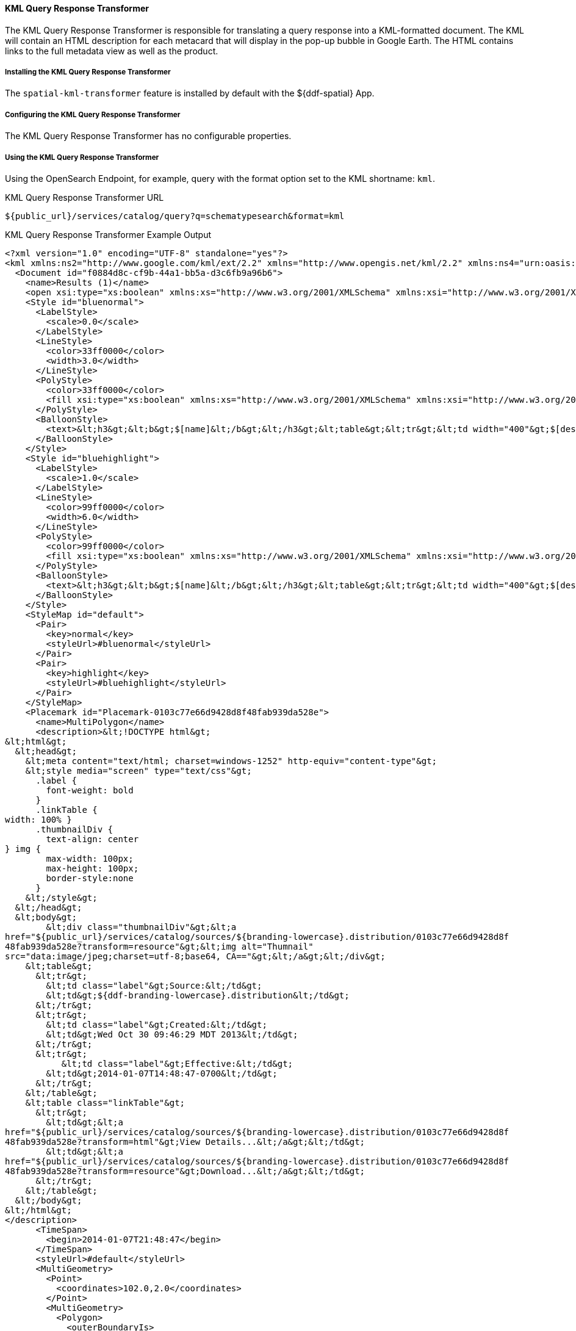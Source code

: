 
==== KML Query Response Transformer

The KML Query Response Transformer is responsible for translating a query response into a KML-formatted document.
The KML will contain an HTML description for each metacard that will display in the pop-up bubble in Google Earth.
The HTML contains links to the full metadata view as well as the product.

===== Installing the KML Query Response Transformer

The `spatial-kml-transformer` feature is installed by default with the ${ddf-spatial} App.

===== Configuring the KML Query Response Transformer

The KML Query Response Transformer has no configurable properties.

===== Using the KML Query Response Transformer

Using the OpenSearch Endpoint, for example, query with the format option set to the KML shortname: `kml`.

.KML Query Response Transformer URL
----
${public_url}/services/catalog/query?q=schematypesearch&format=kml
----

.KML Query Response Transformer Example Output
[source,xml,linenums]
----
<?xml version="1.0" encoding="UTF-8" standalone="yes"?>
<kml xmlns:ns2="http://www.google.com/kml/ext/2.2" xmlns="http://www.opengis.net/kml/2.2" xmlns:ns4="urn:oasis:names:tc:ciq:xsdschema:xAL:2.0" xmlns:ns3="http://www.w3.org/2005/Atom">
  <Document id="f0884d8c-cf9b-44a1-bb5a-d3c6fb9a96b6">
    <name>Results (1)</name>
    <open xsi:type="xs:boolean" xmlns:xs="http://www.w3.org/2001/XMLSchema" xmlns:xsi="http://www.w3.org/2001/XMLSchema-instance">false</open>
    <Style id="bluenormal">
      <LabelStyle>
        <scale>0.0</scale>
      </LabelStyle>
      <LineStyle>
        <color>33ff0000</color>
        <width>3.0</width>
      </LineStyle>
      <PolyStyle>
        <color>33ff0000</color>
        <fill xsi:type="xs:boolean" xmlns:xs="http://www.w3.org/2001/XMLSchema" xmlns:xsi="http://www.w3.org/2001/XMLSchema-instance">true</fill>
      </PolyStyle>
      <BalloonStyle>
        <text>&lt;h3&gt;&lt;b&gt;$[name]&lt;/b&gt;&lt;/h3&gt;&lt;table&gt;&lt;tr&gt;&lt;td width="400"&gt;$[description]&lt;/td&gt;&lt;/tr&gt;&lt;/table&gt;</text>
      </BalloonStyle>
    </Style>
    <Style id="bluehighlight">
      <LabelStyle>
        <scale>1.0</scale>
      </LabelStyle>
      <LineStyle>
        <color>99ff0000</color>
        <width>6.0</width>
      </LineStyle>
      <PolyStyle>
        <color>99ff0000</color>
        <fill xsi:type="xs:boolean" xmlns:xs="http://www.w3.org/2001/XMLSchema" xmlns:xsi="http://www.w3.org/2001/XMLSchema-instance">true</fill>
      </PolyStyle>
      <BalloonStyle>
        <text>&lt;h3&gt;&lt;b&gt;$[name]&lt;/b&gt;&lt;/h3&gt;&lt;table&gt;&lt;tr&gt;&lt;td width="400"&gt;$[description]&lt;/td&gt;&lt;/tr&gt;&lt;/table&gt;</text>
      </BalloonStyle>
    </Style>
    <StyleMap id="default">
      <Pair>
        <key>normal</key>
        <styleUrl>#bluenormal</styleUrl>
      </Pair>
      <Pair>
        <key>highlight</key>
        <styleUrl>#bluehighlight</styleUrl>
      </Pair>
    </StyleMap>
    <Placemark id="Placemark-0103c77e66d9428d8f48fab939da528e">
      <name>MultiPolygon</name>
      <description>&lt;!DOCTYPE html&gt;
&lt;html&gt;
  &lt;head&gt;
    &lt;meta content="text/html; charset=windows-1252" http-equiv="content-type"&gt;
    &lt;style media="screen" type="text/css"&gt;
      .label {
        font-weight: bold
      }
      .linkTable {
width: 100% }
      .thumbnailDiv {
        text-align: center
} img {
        max-width: 100px;
        max-height: 100px;
        border-style:none
      }
    &lt;/style&gt;
  &lt;/head&gt;
  &lt;body&gt;
        &lt;div class="thumbnailDiv"&gt;&lt;a
href="${public_url}/services/catalog/sources/${branding-lowercase}.distribution/0103c77e66d9428d8f
48fab939da528e?transform=resource"&gt;&lt;img alt="Thumnail"
src="data:image/jpeg;charset=utf-8;base64, CA=="&gt;&lt;/a&gt;&lt;/div&gt;
    &lt;table&gt;
      &lt;tr&gt;
        &lt;td class="label"&gt;Source:&lt;/td&gt;
        &lt;td&gt;${ddf-branding-lowercase}.distribution&lt;/td&gt;
      &lt;/tr&gt;
      &lt;tr&gt;
        &lt;td class="label"&gt;Created:&lt;/td&gt;
        &lt;td&gt;Wed Oct 30 09:46:29 MDT 2013&lt;/td&gt;
      &lt;/tr&gt;
      &lt;tr&gt;
￼￼￼        &lt;td class="label"&gt;Effective:&lt;/td&gt;
        &lt;td&gt;2014-01-07T14:48:47-0700&lt;/td&gt;
      &lt;/tr&gt;
    &lt;/table&gt;
    &lt;table class="linkTable"&gt;
      &lt;tr&gt;
        &lt;td&gt;&lt;a
href="${public_url}/services/catalog/sources/${branding-lowercase}.distribution/0103c77e66d9428d8f
48fab939da528e?transform=html"&gt;View Details...&lt;/a&gt;&lt;/td&gt;
        &lt;td&gt;&lt;a
href="${public_url}/services/catalog/sources/${branding-lowercase}.distribution/0103c77e66d9428d8f
48fab939da528e?transform=resource"&gt;Download...&lt;/a&gt;&lt;/td&gt;
      &lt;/tr&gt;
    &lt;/table&gt;
  &lt;/body&gt;
&lt;/html&gt;
</description>
      <TimeSpan>
        <begin>2014-01-07T21:48:47</begin>
      </TimeSpan>
      <styleUrl>#default</styleUrl>
      <MultiGeometry>
        <Point>
          <coordinates>102.0,2.0</coordinates>
        </Point>
        <MultiGeometry>
          <Polygon>
            <outerBoundaryIs>
              <LinearRing>
                <coordinates>102.0,2.0 103.0,2.0 103.0,3.0 102.0,3.0
102.0,2.0</coordinates>
              </LinearRing>
100.8,0.2
  </outerBoundaryIs>
</Polygon>
<Polygon>
  <outerBoundaryIs>
    <LinearRing>
      <coordinates>100.0,0.0 101.0,0.0 101.0,1.0 100.0,1.0 100.0,0.0 100.2,0.2
        100.8,0.8 100.2,0.8 100.2,0.2</coordinates>
              </LinearRing>
            </outerBoundaryIs>
          </Polygon>
        </MultiGeometry>
      </MultiGeometry>
    </Placemark>
  </Document>
</kml>
----

.KML Query Response Implementation Details
[cols="2*", options="header"]
|===
|Transformer Shortname
|MIME Type

|`kml`
|`application/vnd.google-earth.kml+xml`

|===
